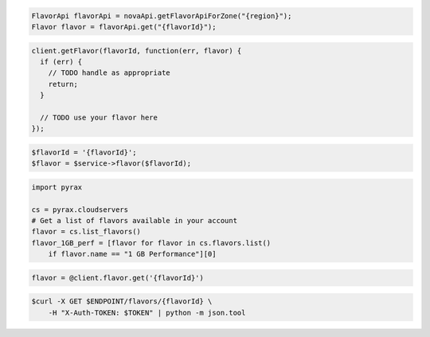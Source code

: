 .. code-block:: csharp

.. code-block:: java

    FlavorApi flavorApi = novaApi.getFlavorApiForZone("{region}");
    Flavor flavor = flavorApi.get("{flavorId}");

.. code-block:: javascript

    client.getFlavor(flavorId, function(err, flavor) {
      if (err) {
        // TODO handle as appropriate
        return;
      }

      // TODO use your flavor here
    });

.. code-block:: php

    $flavorId = '{flavorId}';
    $flavor = $service->flavor($flavorId);

.. code-block:: python

    import pyrax

    cs = pyrax.cloudservers
    # Get a list of flavors available in your account
    flavor = cs.list_flavors()
    flavor_1GB_perf = [flavor for flavor in cs.flavors.list()
        if flavor.name == "1 GB Performance"][0]

.. code-block:: ruby

    flavor = @client.flavor.get('{flavorId}')

.. code-block:: shell

    $curl -X GET $ENDPOINT/flavors/{flavorId} \
        -H "X-Auth-TOKEN: $TOKEN" | python -m json.tool
